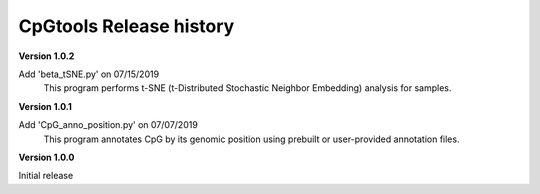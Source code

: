CpGtools Release history
=========================


**Version 1.0.2**

Add 'beta_tSNE.py' on 07/15/2019
	This program performs t-SNE (t-Distributed Stochastic Neighbor Embedding) analysis for samples.

**Version 1.0.1**

Add 'CpG_anno_position.py' on 07/07/2019
	This program annotates CpG by its genomic position using prebuilt or user-provided annotation files.
 
**Version 1.0.0**

Initial release

